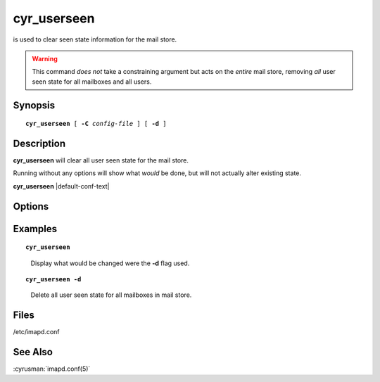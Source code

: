 .. cyrusman:: cyr_userseen(8)

.. author: Nic Bernstein (Onlight)

.. _imap-reference-manpages-systemcommands-cyr_userseen:

================
**cyr_userseen**
================

is used to clear seen state information for the mail store.

..  warning::

    This command *does not* take a constraining argument but acts on the
    *entire* mail store, removing *all* user seen state for all
    mailboxes and all users.

Synopsis
========

.. parsed-literal::

    **cyr_userseen** [ **-C** *config-file* ] [ **-d** ]

Description
===========

**cyr_userseen** will clear all user seen state for the mail store.

Running without any options will show what *would* be done, but will
not actually alter existing state.

**cyr_userseen** |default-conf-text|

Options
=======

.. program:: cyr_userseen

.. option:: -C config-file

    |cli-dash-c-text|

.. option:: -d, --delete

    Actually delete all user seen state information.

Examples
========

.. parsed-literal::

    **cyr_userseen**

..

        Display what would be changed were the **-d** flag used.

.. only:: html

    ::

        removing seen for bovik on user.bovik
        removing seen for bovik on user.bovik.Archives
        removing seen for bovik on user.bovik.Archives.2011
        removing seen for bovik on user.bovik.Archives.2012
        removing seen for bovik on user.bovik.Archives.2014
        removing seen for bovik on user.bovik.Deleted Messages
        removing seen for bovik on user.bovik.Drafts
        removing seen for bovik on user.bovik.Junk
        removing seen for bovik on user.bovik.Sent
        removing seen for bovik on user.bovik.Templates
        removing seen for bovik on user.bovik.Trash

..

.. parsed-literal::

    **cyr_userseen -d**

..

        Delete all user seen state for all mailboxes in mail store.

Files
=====

/etc/imapd.conf

See Also
========

:cyrusman:`imapd.conf(5)`
